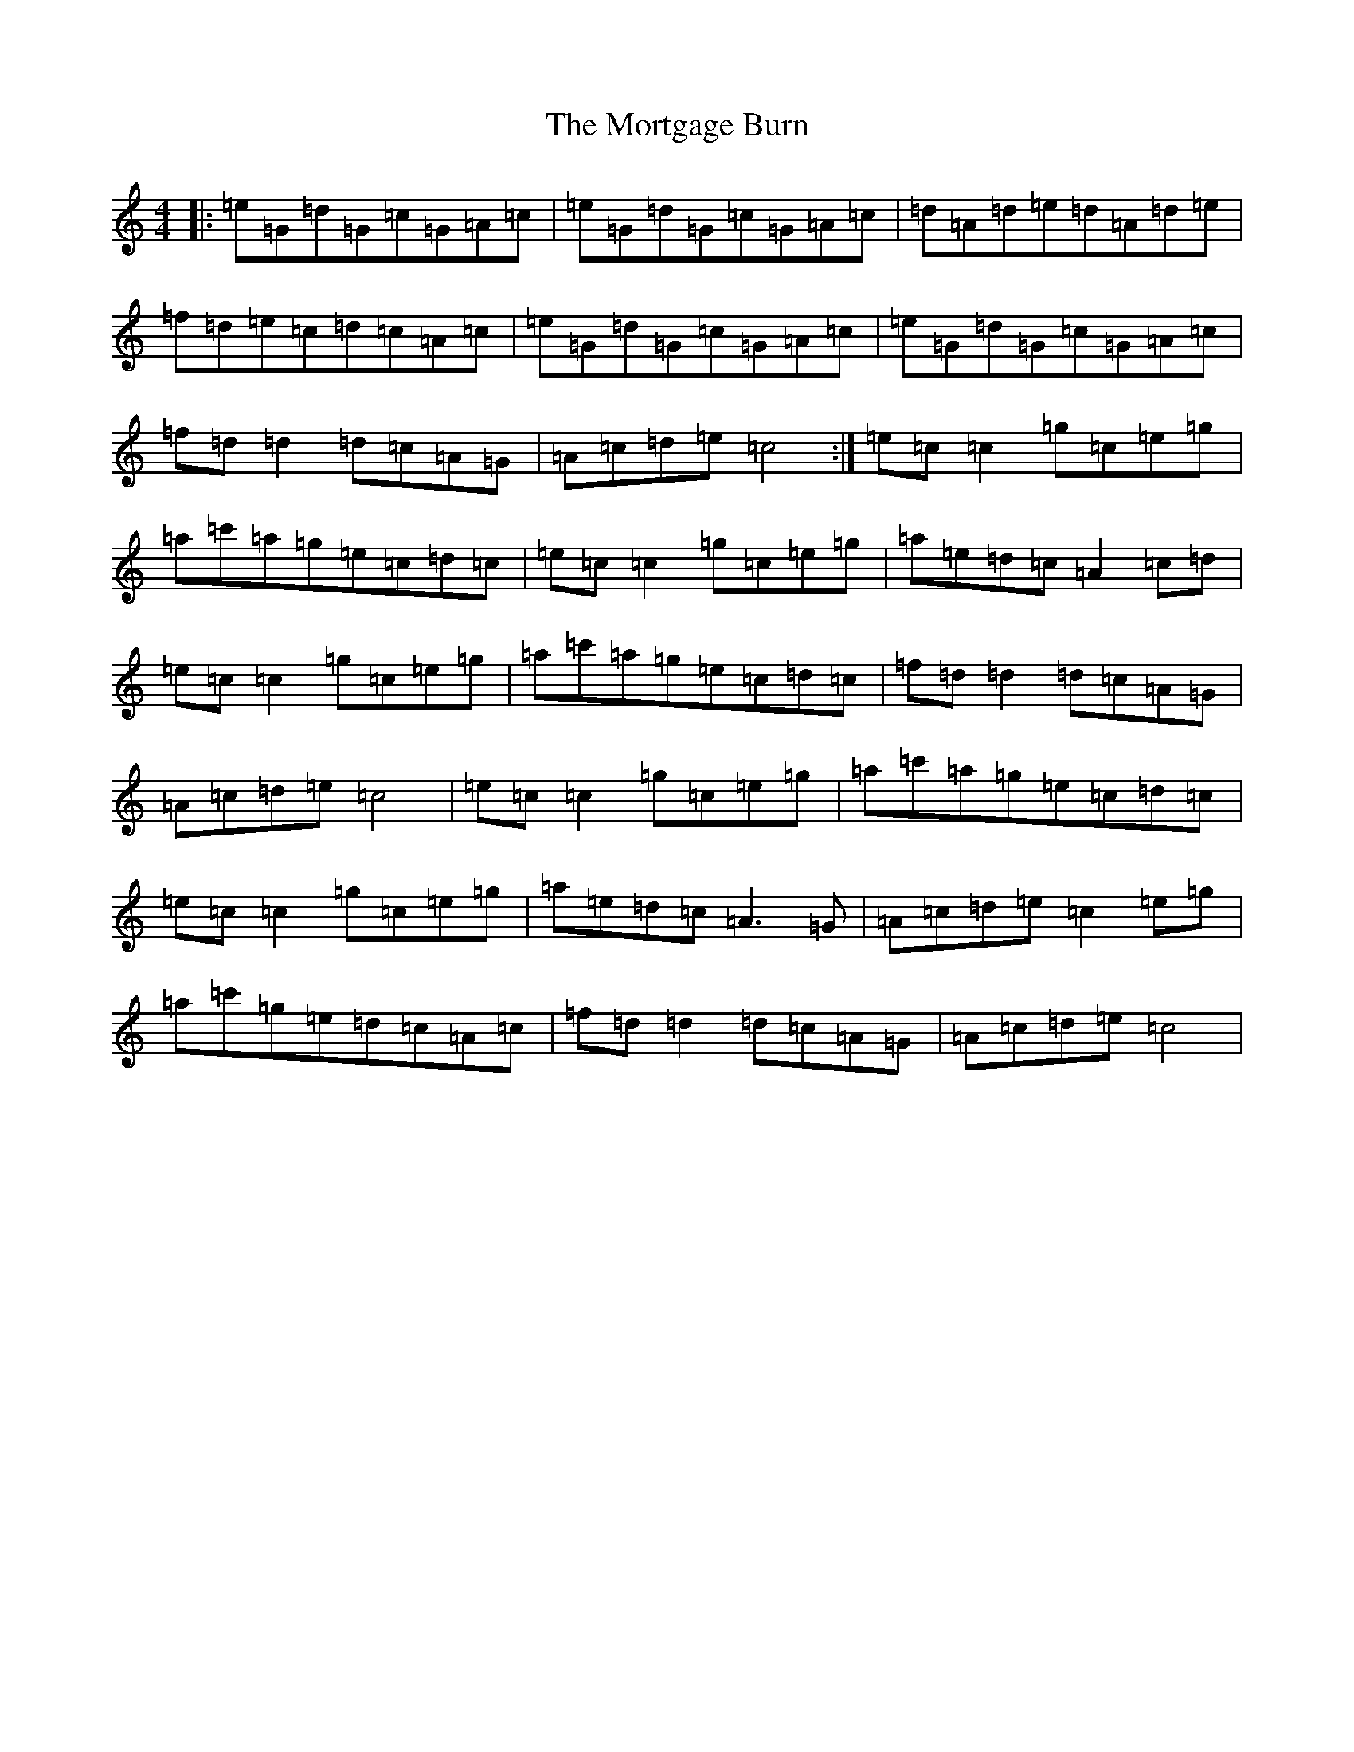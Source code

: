 X: 14699
T: Mortgage Burn, The
S: https://thesession.org/tunes/2047#setting9483
Z: A Major
R: reel
M: 4/4
L: 1/8
K: C Major
|:=e=G=d=G=c=G=A=c|=e=G=d=G=c=G=A=c|=d=A=d=e=d=A=d=e|=f=d=e=c=d=c=A=c|=e=G=d=G=c=G=A=c|=e=G=d=G=c=G=A=c|=f=d=d2=d=c=A=G|=A=c=d=e=c4:|=e=c=c2=g=c=e=g|=a=c'=a=g=e=c=d=c|=e=c=c2=g=c=e=g|=a=e=d=c=A2=c=d|=e=c=c2=g=c=e=g|=a=c'=a=g=e=c=d=c|=f=d=d2=d=c=A=G|=A=c=d=e=c4|=e=c=c2=g=c=e=g|=a=c'=a=g=e=c=d=c|=e=c=c2=g=c=e=g|=a=e=d=c=A3=G|=A=c=d=e=c2=e=g|=a=c'=g=e=d=c=A=c|=f=d=d2=d=c=A=G|=A=c=d=e=c4|